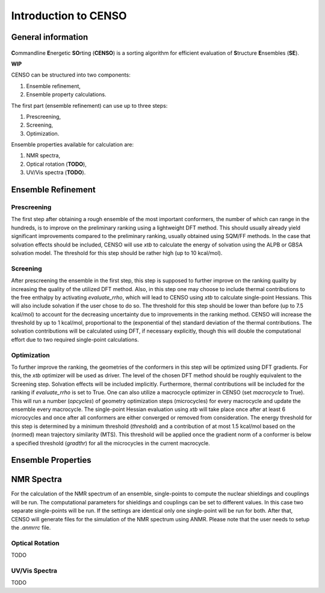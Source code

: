 .. _CENSO:

=====================
Introduction to CENSO
=====================

General information
-------------------

.. figure:: ../../figures/CENSO/censo_logo_300dpi.png
	:scale: 40%
	:align: center
	:alt: CENSO logo

**C**\ommandline **E**\nergetic **SO**\rting (**CENSO**) is a sorting algorithm 
for efficient evaluation of **S**\tructure **E**\nsembles (**SE**). 

**WIP**

CENSO can be structured into two components:

1. Ensemble refinement,
2. Ensemble property calculations.

The first part (ensemble refinement) can use up to three steps:

1. Prescreening,
2. Screening,
3. Optimization.

Ensemble properties available for calculation are:

1. NMR spectra,
2. Optical rotation (**TODO**),
3. UV/Vis spectra (**TODO**).

Ensemble Refinement
-------------------

Prescreening
=============

The first step after obtaining a rough ensemble of the most important conformers, 
the number of which can range in the hundreds, is to improve on the preliminary
ranking using a lightweight DFT method. This should usually already yield significant
improvements compared to the preliminary ranking, usually obtained using SQM/FF methods.
In the case that solvation effects should be included, CENSO will use `xtb` to 
calculate the energy of solvation using the ALPB or GBSA solvation model. The threshold
for this step should be rather high (up to 10 kcal/mol).

Screening
=========

After prescreening the ensemble in the first step, this step is supposed to further 
improve on the ranking quality by increasing the quality of the utilized DFT method.
Also, in this step one may choose to include thermal contributions to the free enthalpy
by activating `evaluate_rrho`, which will lead to CENSO using `xtb` to calculate
single-point Hessians. This will also include solvation if the user chose to do so.
The threshold for this step should be lower than before (up to 7.5 kcal/mol) to account
for the decreasing uncertainty due to improvements in the ranking method. CENSO will 
increase the threshold by up to 1 kcal/mol, proportional to the (exponential of the) 
standard deviation of the thermal contributions. The solvation contributions will be 
calculated using DFT, if necessary explicitly, though this will double the computational
effort due to two required single-point calculations.

Optimization
============

To further improve the ranking, the geometries of the conformers in this step will be 
optimized using DFT gradients. For this, the `xtb` optimizer will be used as driver.
The level of the chosen DFT method should be roughly equivalent to the Screening step.
Solvation effects will be included implicitly. Furthermore, thermal contributions will
be included for the ranking if `evaluate_rrho` is set to True. One can also utilize
a macrocycle optimizer in CENSO (set `macrocycle` to True). This will run a number
(`opcycles`) of geometry optimization steps (microcycles) for every macrocycle and 
update the ensemble every macrocycle. The single-point Hessian evaluation using `xtb` 
will take place once after at least 6 microcycles and once after all conformers are 
either converged or removed from consideration. The energy threshold for this step
is determined by a minimum threshold (`threshold`) and a contribution of at most 1.5
kcal/mol based on the (normed) mean trajectory similarity (MTS). This threshold will 
be applied once the gradient norm of a conformer is below a specified threshold (`gradthr`)
for all the microcycles in the current macrocycle.

Ensemble Properties 
-------------------

NMR Spectra
-----------

For the calculation of the NMR spectrum of an ensemble, single-points to compute the 
nuclear shieldings and couplings will be run. The computational parameters for shieldings
and couplings can be set to different values. In this case two separate single-points 
will be run. If the settings are identical only one single-point will be run for both.
After that, CENSO will generate files for the simulation of the NMR spectrum using ANMR.
Please note that the user needs to setup the `.anmrrc` file.

Optical Rotation
================

TODO

UV/Vis Spectra
==============

TODO
